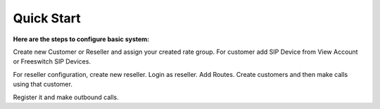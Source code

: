 ================================
Quick Start 
================================

**Here are the steps to configure basic system:**

+----------------------------------------------------------------------------------+
| **[origination configuration]**                                                  |
+----------------------------------------------------------------------------------+
| 1. Create Rate Group. Tariff -> Rate Group                                       |
| 2. Select Trunk in Rate Group                                                    |
| 3. Add Origination Rates. Tariff -> Origination rates (Pattern example : 1, 235) |
+----------------------------------------------------------------------------------+
+-----------------------------------------------------------------------------------+
| **[Termination Configuration]**                                                   |
+-----------------------------------------------------------------------------------+
| 1. Add Gateway under your sip profile. Switch -> Gateways                         |
| 2. Add Provider. Global Accounts -> Customers -> Create Provider                  |
| 3. Add your trunk. Carriers -> Trunks                                             |
| 4. Add termination rates. Carriers -> Termination Rates (Pattern example : 1, 235)|             
+-----------------------------------------------------------------------------------+


Create new Customer or Reseller and assign your created rate group. For customer add SIP Device from View Account or Freeswitch SIP Devices.

For reseller configuration, create new reseller. Login as reseller. Add Routes. Create customers and then make calls using that customer.

Register it and make outbound calls.

